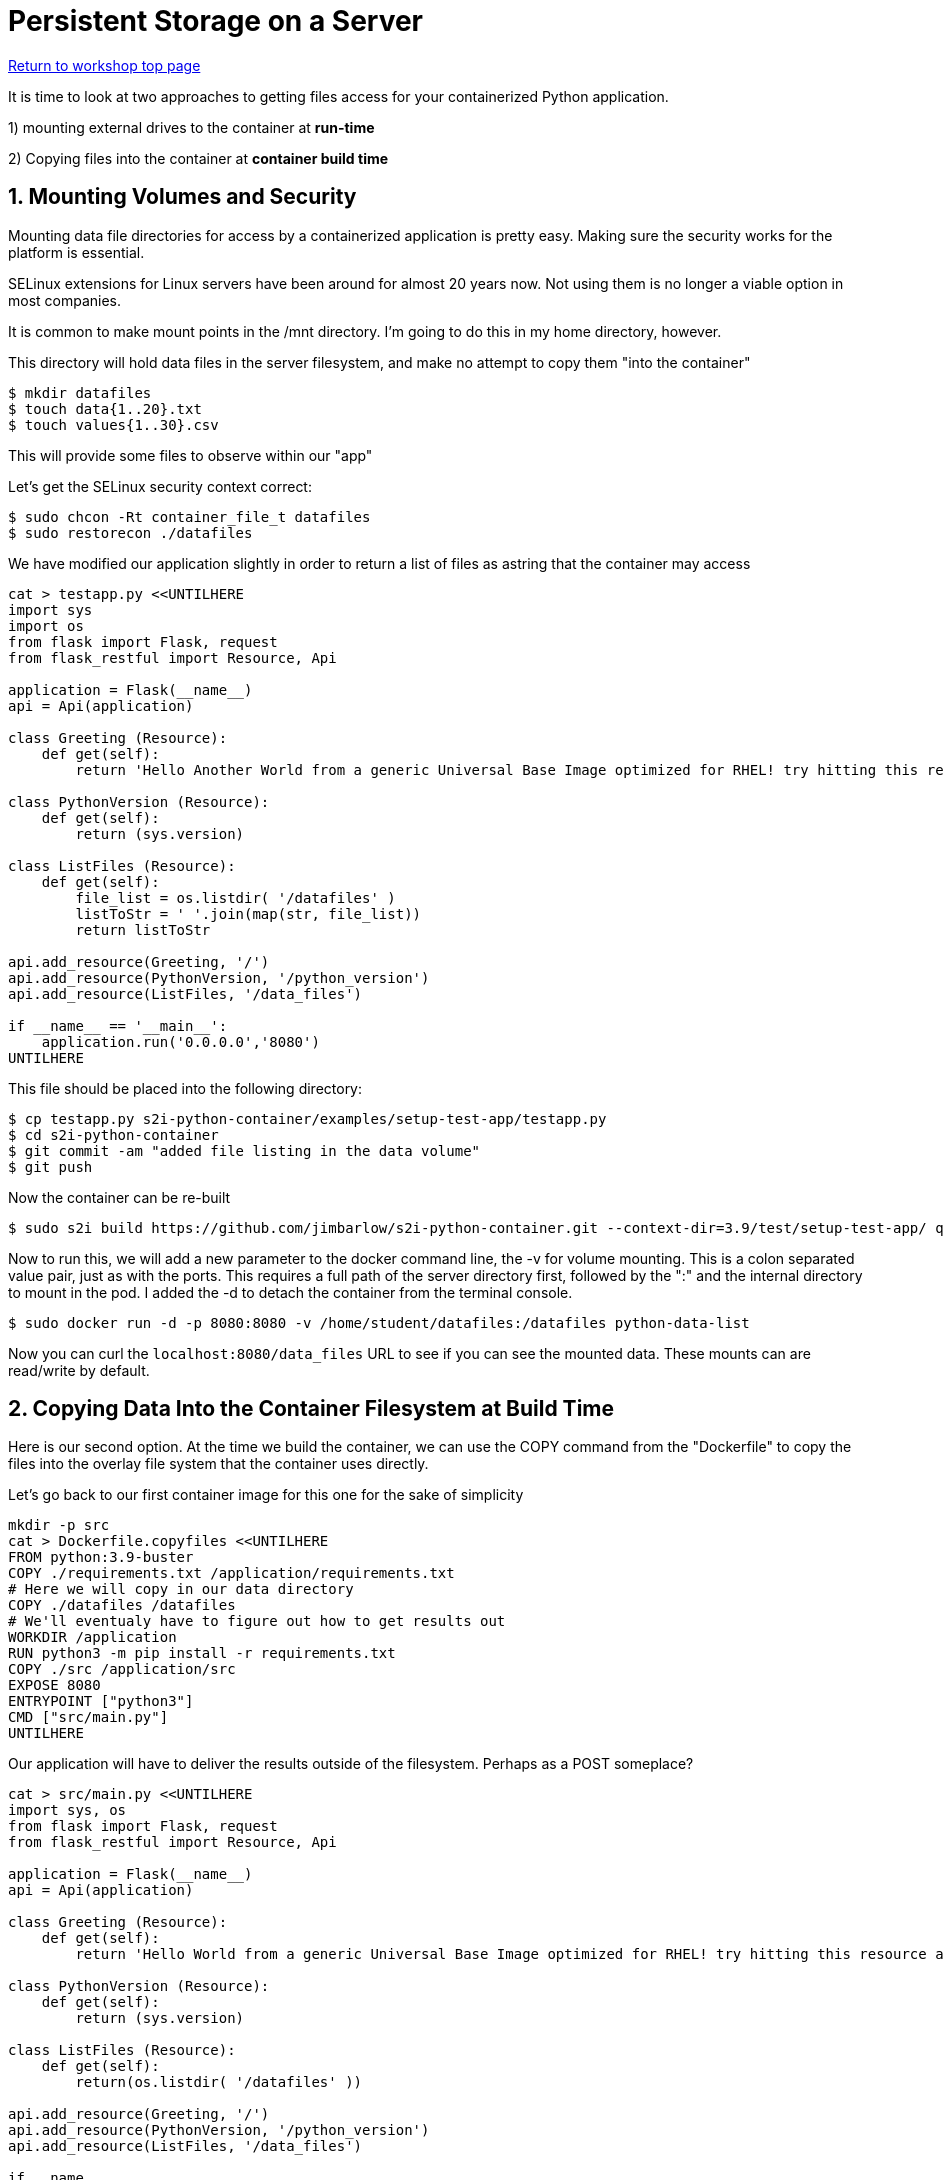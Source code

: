 :sectnums:
:sectnumlevels: 3
:imagesdir: ../images 

:tip-caption: :bulb:
:note-caption: :information_source:
:important-caption: :heavy_exclamation_mark:
:caution-caption: :fire:
:warning-caption: :warning:
ifdef::env-github[]
endif::[]

= Persistent Storage on a Server

link:../containers.adoc[Return to workshop top page]

It is time to look at two approaches to getting files access for your containerized Python application.

1) mounting external drives to the container at *run-time*

2) Copying files into the container at *container build time* 

== Mounting Volumes and Security

Mounting data file directories for access by a containerized application is pretty easy. Making sure the security works for the platform is essential.

SELinux extensions for Linux servers have been around for almost 20 years now. Not using them is no longer a viable option in most companies.

It is common to make mount points in the /mnt directory. I'm going to do this in my home directory, however.

This directory will hold data files in the server filesystem, and make no attempt to copy them "into the container"

[source,bash]
$ mkdir datafiles
$ touch data{1..20}.txt
$ touch values{1..30}.csv

This will provide some files to observe within our "app"

Let’s get the SELinux security context correct:

[source,bash]
$ sudo chcon -Rt container_file_t datafiles
$ sudo restorecon ./datafiles

We have modified our application slightly in order to return a list of files as astring that the container may access

[source,bash]
----
cat > testapp.py <<UNTILHERE
import sys
import os
from flask import Flask, request
from flask_restful import Resource, Api

application = Flask(__name__)
api = Api(application)

class Greeting (Resource):
    def get(self):
        return 'Hello Another World from a generic Universal Base Image optimized for RHEL! try hitting this resource at /python_version'

class PythonVersion (Resource):
    def get(self):
        return (sys.version)

class ListFiles (Resource):
    def get(self):
        file_list = os.listdir( '/datafiles' )
        listToStr = ' '.join(map(str, file_list))
        return listToStr

api.add_resource(Greeting, '/')
api.add_resource(PythonVersion, '/python_version')
api.add_resource(ListFiles, '/data_files')

if __name__ == '__main__':
    application.run('0.0.0.0','8080')
UNTILHERE
----

This file should be placed into the following directory:

[source,bash]
$ cp testapp.py s2i-python-container/examples/setup-test-app/testapp.py
$ cd s2i-python-container
$ git commit -am "added file listing in the data volume"
$ git push

Now the container can be re-built 

[source,bash]
$ sudo s2i build https://github.com/jimbarlow/s2i-python-container.git --context-dir=3.9/test/setup-test-app/ quay.io/jdbarlow/python39:latest python-data-list

Now to run this, we will add a new parameter to the docker command line, the -v for volume mounting. This is a colon separated value pair, just as with the ports. This requires a full path of the server directory first, followed by the ":" and the internal directory to mount in the pod.  I added the -d to detach the container from the terminal console.

[source,bash]
$ sudo docker run -d -p 8080:8080 -v /home/student/datafiles:/datafiles python-data-list

Now you can curl the `localhost:8080/data_files` URL to see if you can see the mounted data. These mounts can are read/write by default.

== Copying Data Into the Container Filesystem at Build Time

Here is our second option. At the time we build the container, we can use the COPY command from the "Dockerfile" to copy the files into the overlay file system that the container uses directly.

Let's go back to our first container image for this one for the sake of simplicity

[source,bash]
mkdir -p src
cat > Dockerfile.copyfiles <<UNTILHERE
FROM python:3.9-buster
COPY ./requirements.txt /application/requirements.txt
# Here we will copy in our data directory
COPY ./datafiles /datafiles
# We'll eventualy have to figure out how to get results out
WORKDIR /application
RUN python3 -m pip install -r requirements.txt
COPY ./src /application/src
EXPOSE 8080
ENTRYPOINT ["python3"]
CMD ["src/main.py"]
UNTILHERE

Our application will have to deliver the results outside of the filesystem. Perhaps as a POST someplace?

[source,python]
--
cat > src/main.py <<UNTILHERE
import sys, os
from flask import Flask, request
from flask_restful import Resource, Api

application = Flask(__name__)
api = Api(application)

class Greeting (Resource):
    def get(self):
        return 'Hello World from a generic Universal Base Image optimized for RHEL! try hitting this resource at /python_version'

class PythonVersion (Resource):
    def get(self):
        return (sys.version)

class ListFiles (Resource):
    def get(self):
        return(os.listdir( '/datafiles' ))

api.add_resource(Greeting, '/')
api.add_resource(PythonVersion, '/python_version')
api.add_resource(ListFiles, '/data_files')

if __name.
Total 6 (delta 4), reused 0 (delta 0), pack-reused 0
Just for grins, I thought we would return the list rather than the string in this chapter.

Our requirements.txt stay the same, though we will not use gunicorn here.

Let's build:

[source,bash]
$ podman build -f Dockerfile.copyfiles -t copy-files-into

Let's run:
e.
Total 6 (delta 4), reused 0 (delta 0), pack-reused 0
[source,bash]
$ curl localhost:8080/data_files

Do you see the files returned as a list object?

== Copying Data Into Running Container Filesystems

The trick to this is to use the `sudo docker cp <files> CONTAINER_ID:/<destination_dir>

To extract files from a container, such as after a batch run:`sudo docker cp CONTAINER_ID:/<source_dir> /<local_dir>`

Let's try this with our running container from above.

Let's run the container again as it was built:

[source,bash]
$ sudo docker run -d --name python-container -p 8080:8080  docker-list-files

NOTE: The --name parameter has to be passed right after the -d parameter

For the first time today, we are naming the running container. Without the `--name` parameter, you may have noticed that two-word random names have been generated. Let's step back from the hexadecimal and random, and call this instance "python-container"

[source,bash]
---
$ touch exoskeleton{1,2,3,4}.txt
$ for i in {1..4} ; do sudo docker cp ./exoskeleton$i.txt python-container:/datafiles ; done
$ curl localhost:8080/data_files

tip: The docker cp command does not like wildcard globbing, so use a for loop to copy in the data.

results in:

```
[student@podman ~]$ curl localhost:8080/data_files
["data1.csv", "data1.txt", "data10.csv", "data10.txt", "data11.csv", "data11.txt", "data12.csv", "data12.txt", "data13.csv", "data13.txt", "data14.csv", "data14.txt", "data15.csv", "data15.txt", "data16.csv", "data16.txt", "data17.csv", "data17.txt", "data18.csv", "data18.txt", "data19.csv", "data19.txt", "data2.csv", "data2.txt", "data20.csv", "data20.txt", "data21.csv", "data22.csv", "data23.csv", "data24.csv", "data25.csv", "data26.csv", "data27.csv", "data28.csv", "data29.csv", "data3.csv", "data3.txt", "data30.csv", "data4.csv", "data4.txt", "data5.csv", "data5.txt", "data6.csv", "data6.txt", "data7.csv", "data7.txt", "data8.csv", "data8.txt", "data9.csv", "data9.txt", "exoskeleton[1,2,3,4}.txt", "exoskeleton1.txt", "exoskeleton2.txt", "exoskeleton3.txt", "exoskeleton4.txt"]
```
We can see we were able to move the data files to the container.

Let's see if we can get all of the datfiles out

[source,bash]
$ mkdir output
$ sudo docker cp python-container:/datafiles ./output/
$ ls -R ./output

yields:
```
./output:
datafiles

./output/datafiles:
data10.csv  data13.txt  data17.csv  data1.txt   data25.csv  data30.csv  data6.csv  data9.txt
data10.txt  data14.csv  data17.txt  data20.csv  data26.csv  data3.csv   data6.txt  exoskeleton[1,2,3,4}.txt
data11.csv  data14.txt  data18.csv  data20.txt  data27.csv  data3.txt   data7.csv  exoskeleton1.txt
data11.txt  data15.csv  data18.txt  data21.csv  data28.csv  data4.csv   data7.txt  exoskeleton2.txt
data12.csv  data15.txt  data19.csv  data22.csv  data29.csv  data4.txt   data8.csv  exoskeleton3.txt
data12.txt  data16.csv  data19.txt  data23.csv  data2.csv   data5.csv   data8.txt  exoskeleton4.txt
data13.csv  data16.txt  data1.csv   data24.csv  data2.txt   data5.txt   data9.csv
[student@podman ~]$ 
```
NOTE: While we cannot use wildcard file globbing for copying, we can copy directories.


link:../containers.adoc[Return to workshop top page]






link:../containers.adoc[Return to workshop top page]